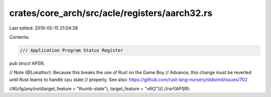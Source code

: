 crates/core_arch/src/acle/registers/aarch32.rs
==============================================

Last edited: 2019-05-15 21:04:28

Contents:

.. code-block:: rs

    /// Application Program Status Register
pub struct APSR;

// Note (@Lokathor): Because this breaks the use of Rust on the Game Boy
// Advance, this change must be reverted until Rust learns to handle cpu state
// properly. See also: https://github.com/rust-lang-nursery/stdsimd/issues/702

//#[cfg(any(not(target_feature = "thumb-state"), target_feature = "v6t2"))]
//rsr!(APSR);


